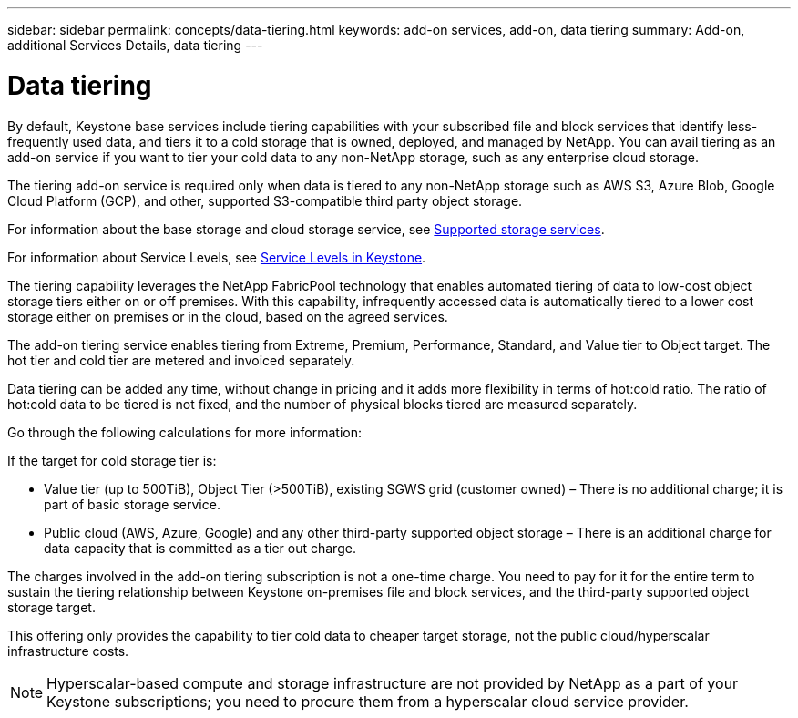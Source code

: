 ---
sidebar: sidebar
permalink: concepts/data-tiering.html
keywords: add-on services, add-on, data tiering
summary: Add-on, additional Services Details, data tiering
---

= Data tiering
:hardbreaks:
:nofooter:
:icons: font
:linkattrs:
:imagesdir: ../media/

[.lead]

By default, Keystone base services include tiering capabilities with your subscribed file and block services that identify less-frequently used data, and tiers it to a cold storage that is owned, deployed, and managed by NetApp. You can avail tiering as an add-on service if you want to tier your cold data to any non-NetApp storage, such as any enterprise cloud storage.

[Note]

The tiering add-on service is required only when data is tiered to any non-NetApp storage such as AWS S3, Azure Blob, Google Cloud Platform (GCP), and other, supported S3-compatible third party object storage.

For information about the base storage and cloud storage service, see link:../concepts/supported-storage-services.html[Supported storage services].

For information about Service Levels, see link:../concepts/service-levels.html[Service Levels in Keystone].

The tiering capability leverages the NetApp FabricPool technology that enables automated tiering of data to low-cost object storage tiers either on or off premises. With this capability, infrequently accessed data is automatically tiered to a lower cost storage either on premises or in the cloud, based on the agreed services.

The add-on tiering service enables tiering from Extreme, Premium, Performance, Standard, and Value tier to Object target. The hot tier and cold tier are metered and invoiced separately. 

Data tiering can be added any time, without change in pricing and it adds more flexibility in terms of hot:cold ratio. The ratio of hot:cold data to be tiered is not fixed, and the number of physical blocks tiered are measured separately.

Go through the following calculations for more information:

If the target for cold storage tier is:

*	Value tier (up to 500TiB), Object Tier (>500TiB), existing SGWS grid (customer owned) – There is no additional charge; it is part of basic storage service.
*	Public cloud (AWS, Azure, Google) and any other third-party supported object storage – There is an additional charge for data capacity that is committed as a tier out charge.

The charges involved in the add-on tiering subscription is not a one-time charge. You need to pay for it for the entire term to sustain the tiering relationship between Keystone on-premises file and block services, and the third-party supported object storage target.

This offering only provides the capability to tier cold data to cheaper target storage, not the public cloud/hyperscalar infrastructure costs.
[NOTE]
Hyperscalar-based compute and storage infrastructure are not provided by NetApp as a part of your Keystone subscriptions; you need to procure them from a hyperscalar cloud service provider.
